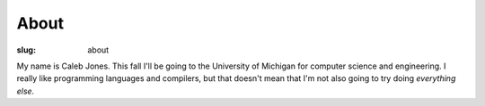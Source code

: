 About
#####

:slug: about

My name is Caleb Jones.
This fall I'll be going to the University of Michigan for computer science and engineering.
I really like programming languages and compilers, but that doesn't mean that I'm not also going to try doing *everything else.*
